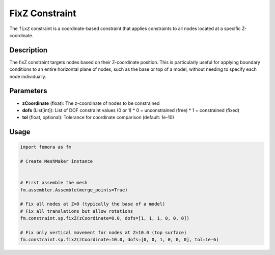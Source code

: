 FixZ Constraint
===============

The ``fixZ`` constraint is a coordinate-based constraint that applies constraints to all nodes located at a specific Z-coordinate.

Description
-----------

The fixZ constraint targets nodes based on their Z-coordinate position. This is particularly useful for applying boundary conditions to an entire horizontal plane of nodes, such as the base or top of a model, without needing to specify each node individually.

Parameters
----------

* **zCoordinate** (float): The z-coordinate of nodes to be constrained
* **dofs** (List[int]): List of DOF constraint values (0 or 1)
  * 0 = unconstrained (free)
  * 1 = constrained (fixed)
* **tol** (float, optional): Tolerance for coordinate comparison (default: 1e-10)
  
Usage
-----

.. code-block:: python

   import femora as fm
   
   # Create MeshMaker instance
    
   
   # First assemble the mesh
   fm.assembler.Assemble(merge_points=True)
   
   # Fix all nodes at Z=0 (typically the base of a model)
   # Fix all translations but allow rotations
   fm.constraint.sp.fixZ(zCoordinate=0.0, dofs=[1, 1, 1, 0, 0, 0])
   
   # Fix only vertical movement for nodes at Z=10.0 (top surface)
   fm.constraint.sp.fixZ(zCoordinate=10.0, dofs=[0, 0, 1, 0, 0, 0], tol=1e-6)

